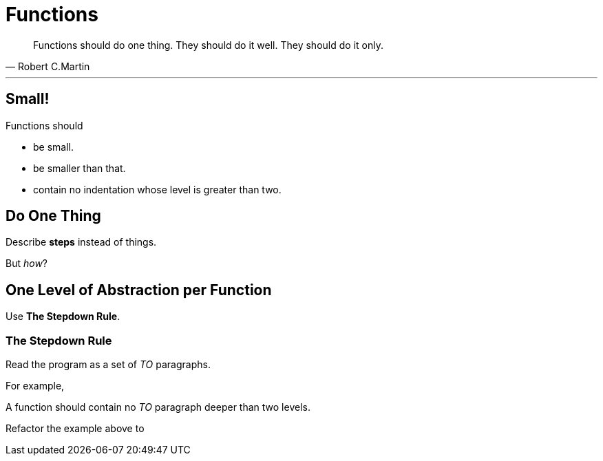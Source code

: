 = Functions

[quote, Robert C.Martin]
____
Functions should do one thing. They should do it well. They should do it only.
____

'''

== Small!

Functions should

* be small.
* be smaller than that.
* contain no indentation whose level is greater than two.

== Do One Thing

Describe *steps* instead of things.

But _how_?

== One Level of Abstraction per Function

Use *The Stepdown Rule*.

=== The Stepdown Rule

Read the program as a set of _TO_ paragraphs.

For example,

[source, cpp]
----
----

A function should contain no _TO_ paragraph deeper than two levels.

Refactor the example above to

[source, cpp]
----
----
